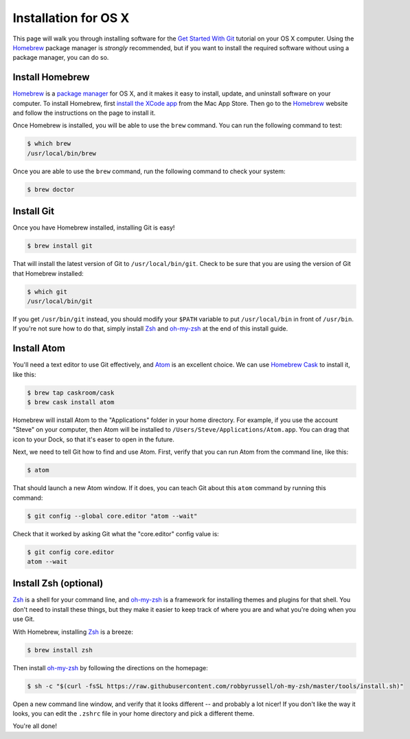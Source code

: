 Installation for OS X
=====================

This page will walk you through installing software for the
`Get Started With Git`_ tutorial  on your OS X computer. Using the Homebrew_
package manager is *strongly* recommended, but if you want to install the
required software without using a package manager, you can do so.

Install Homebrew
----------------

Homebrew_ is a `package manager`_ for OS X, and it makes it easy to install,
update, and uninstall software on your computer. To install Homebrew, first
`install the XCode app`_ from the Mac App Store. Then go to the Homebrew_
website and follow the instructions on the page to install it.

Once Homebrew is installed, you will be able to use the ``brew`` command. You
can run the following command to test:

.. code-block:: bash

    $ which brew
    /usr/local/bin/brew

Once you are able to use the ``brew`` command, run the following command to
check your system:

.. code-block:: bash

    $ brew doctor

Install Git
-----------

Once you have Homebrew installed, installing Git is easy!

.. code-block:: bash

    $ brew install git

That will install the latest version of Git to ``/usr/local/bin/git``.
Check to be sure that you are using the version of Git that Homebrew installed:

.. code-block:: bash

    $ which git
    /usr/local/bin/git

If you get ``/usr/bin/git`` instead, you should modify your ``$PATH`` variable
to put ``/usr/local/bin`` in front of ``/usr/bin``. If you're not sure how to
do that, simply install Zsh_ and oh-my-zsh_ at the end of this install guide.

Install Atom
------------

You'll need a text editor to use Git effectively, and `Atom`_ is an
excellent choice. We can use `Homebrew Cask`_ to install it, like this:

.. code-block:: bash

    $ brew tap caskroom/cask
    $ brew cask install atom

Homebrew will install Atom to the "Applications" folder in your home directory.
For example, if you use the account "Steve" on your computer, then Atom will be
installed to ``/Users/Steve/Applications/Atom.app``. You can drag that icon
to your Dock, so that it's easer to open in the future.

Next, we need to tell Git how to find and use Atom. First, verify that you can
run Atom from the command line, like this:

.. code-block:: bash

    $ atom

That should launch a new Atom window. If it does, you can teach Git about this
``atom`` command by running this command:

.. code-block:: bash

    $ git config --global core.editor "atom --wait"

Check that it worked by asking Git what the "core.editor" config value is:

.. code-block:: bash

    $ git config core.editor
    atom --wait

Install Zsh (optional)
----------------------

Zsh_ is a shell for your command line, and `oh-my-zsh`_ is a framework for
installing themes and plugins for that shell. You don't need to install these
things, but they make it easier to keep track of where you are and what you're
doing when you use Git.

With Homebrew, installing Zsh_ is a breeze:

.. code-block:: bash

    $ brew install zsh

Then install `oh-my-zsh`_ by following the directions on the homepage:

.. code-block:: bash

    $ sh -c "$(curl -fsSL https://raw.githubusercontent.com/robbyrussell/oh-my-zsh/master/tools/install.sh)"

Open a new command line window, and verify that it looks different -- and
probably a lot nicer! If you don't like the way it looks, you can edit the
``.zshrc`` file in your home directory and pick a different theme.

You're all done!


.. _Get Started With Git: https://us.pycon.org/2016/schedule/presentation/1620/
.. _install the XCode app: https://itunes.apple.com/us/app/xcode/id497799835
.. _Homebrew: http://brew.sh/
.. _Homebrew Cask: http://caskroom.io/
.. _package manager: https://en.wikipedia.org/wiki/Package_manager
.. _Atom: https://atom.io/
.. _Zsh: http://www.zsh.org/
.. _oh-my-zsh: http://ohmyz.sh/
